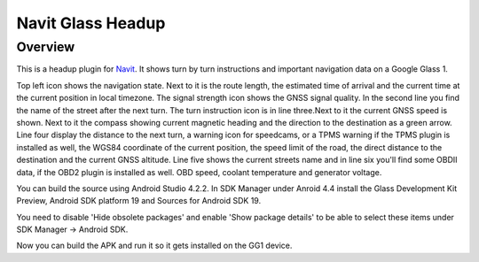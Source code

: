 ==================
Navit Glass Headup
==================
Overview
########
This is a headup plugin for `Navit <https://navit.readthedocs.io/en/latest/>`_.
It shows turn by turn instructions and important navigation data on a Google Glass 1.

.. image:: headup.png

Top left icon shows the navigation state. Next to it is the route length, the estimated time of arrival and the current time at the current position in local timezone. The signal strength icon shows the GNSS signal quality. 
In the second line you find the name of the street after the next turn. The turn instruction icon is in line three.Next to it the current GNSS speed is shown. Next to it the compass showing current magnetic heading and the direction to the destination as a green arrow.
Line four display the distance to the next turn, a warning icon for speedcams, or a TPMS warning if the TPMS plugin is installed as well, the WGS84 coordinate of the current position, the speed limit of the road, the direct distance to the destination and the current GNSS altitude. 
Line five shows the current streets name and in line six you'll find some OBDII data, if the OBD2 plugin is installed as well. OBD speed, coolant temperature and generator voltage.

You can build the source using Android Studio 4.2.2. In SDK Manager under Anroid 4.4 install the Glass Development Kit Preview, Android SDK platform 19 and Sources for Android SDK 19. 

You need to disable 'Hide obsolete packages' and enable 'Show package details' to be able to select these items under SDK Manager -> Android SDK.

Now you can build the APK and run it so it gets installed on the GG1 device.
